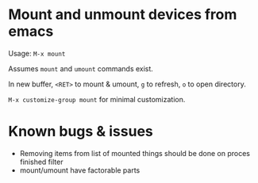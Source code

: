 * Mount and unmount devices from emacs

Usage: =M-x mount=

Assumes =mount= and =umount= commands exist.

In new buffer, =<RET>= to mount & umount, =g= to refresh, =o= to open directory.

=M-x customize-group mount= for minimal customization.
* Known bugs & issues
- Removing items from list of mounted things should be done on proces
  finished filter
- mount/umount have factorable parts

